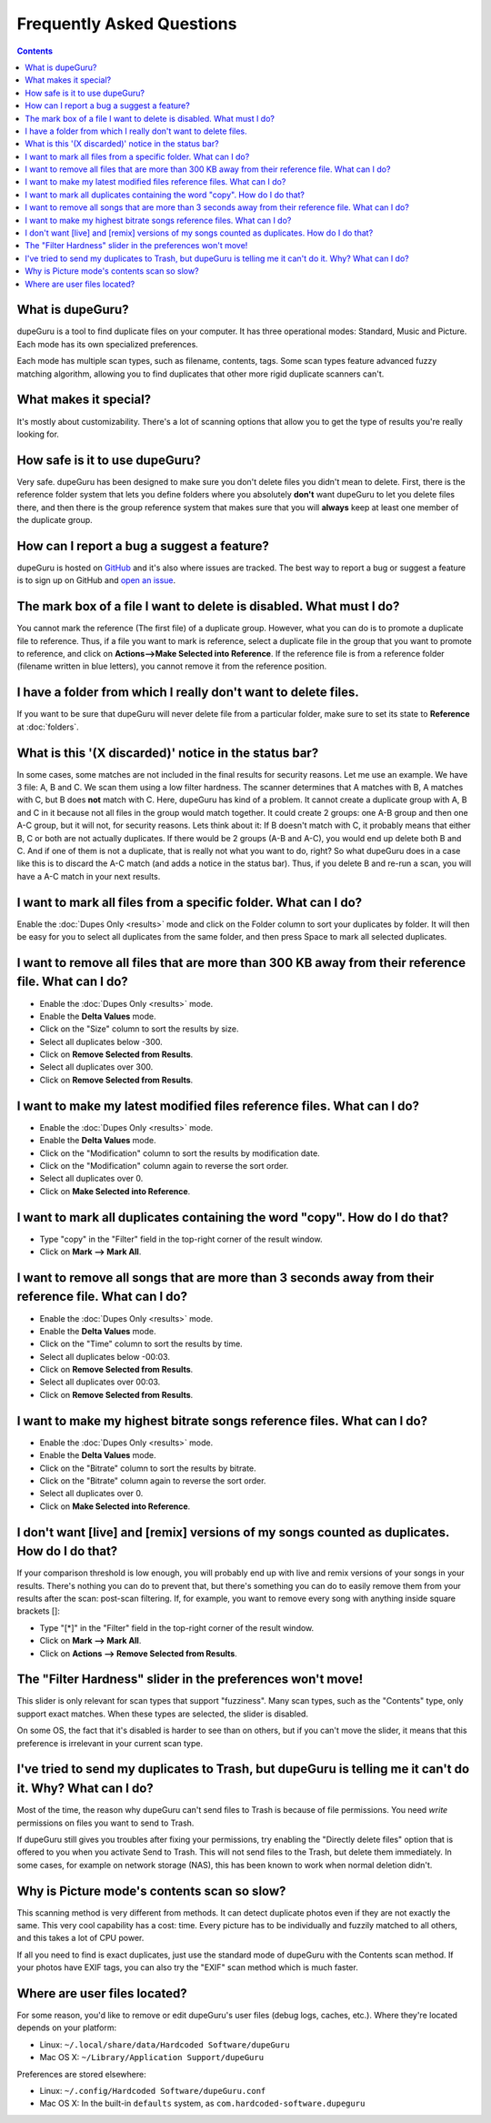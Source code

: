 Frequently Asked Questions
==========================

.. contents::

What is dupeGuru?
-----------------

dupeGuru is a tool to find duplicate files on your computer. It has three operational modes:
Standard, Music and Picture. Each mode has its own specialized preferences.

Each mode has multiple scan types, such as filename, contents, tags. Some scan types feature
advanced fuzzy matching algorithm, allowing you to find duplicates that other more rigid duplicate
scanners can't.

What makes it special?
----------------------

It's mostly about customizability. There's a lot of scanning options that allow you to get the
type of results you're really looking for.

How safe is it to use dupeGuru?
-------------------------------

Very safe. dupeGuru has been designed to make sure you don't delete files you didn't mean to delete.
First, there is the reference folder system that lets you define folders where you absolutely
**don't** want dupeGuru to let you delete files there, and then there is the group reference system
that makes sure that you will **always** keep at least one member of the duplicate group.

How can I report a bug a suggest a feature?
-------------------------------------------

dupeGuru is hosted on `GitHub`_ and it's also where issues are tracked. The best way to report a
bug or suggest a feature is to sign up on GitHub and `open an issue`_.

The mark box of a file I want to delete is disabled. What must I do?
--------------------------------------------------------------------

You cannot mark the reference (The first file) of a duplicate group. However, what you can do is to
promote a duplicate file to reference. Thus, if a file you want to mark is reference, select a
duplicate file in the group that you want to promote to reference, and click on
**Actions-->Make Selected into Reference**. If the reference file is from a reference folder
(filename written in blue letters), you cannot remove it from the reference position.

I have a folder from which I really don't want to delete files.
---------------------------------------------------------------

If you want to be sure that dupeGuru will never delete file from a particular folder, make sure to
set its state to **Reference** at :doc:`folders`.

What is this '(X discarded)' notice in the status bar?
------------------------------------------------------

In some cases, some matches are not included in the final results for security reasons. Let me use
an example. We have 3 file: A, B and C. We scan them using a low filter hardness. The scanner
determines that A matches with B, A matches with C, but B does **not** match with C. Here, dupeGuru
has kind of a problem. It cannot create a duplicate group with A, B and C in it because not all
files in the group would match together. It could create 2 groups: one A-B group and then one A-C
group, but it will not, for security reasons. Lets think about it: If B doesn't match with C, it
probably means that either B, C or both are not actually duplicates. If there would be 2 groups (A-B
and A-C), you would end up delete both B and C. And if one of them is not a duplicate, that is
really not what you want to do, right? So what dupeGuru does in a case like this is to discard the
A-C match (and adds a notice in the status bar). Thus, if you delete B and re-run a scan, you will
have a A-C match in your next results.

I want to mark all files from a specific folder. What can I do?
---------------------------------------------------------------

Enable the :doc:`Dupes Only <results>` mode and click on the Folder column to sort your duplicates
by folder. It will then be easy for you to select all duplicates from the same folder, and then
press Space to mark all selected duplicates.

I want to remove all files that are more than 300 KB away from their reference file. What can I do?
---------------------------------------------------------------------------------------------------

* Enable the :doc:`Dupes Only <results>` mode.
* Enable the **Delta Values** mode.
* Click on the "Size" column to sort the results by size.
* Select all duplicates below -300.
* Click on **Remove Selected from Results**.
* Select all duplicates over 300.
* Click on **Remove Selected from Results**.

I want to make my latest modified files reference files. What can I do?
-----------------------------------------------------------------------

* Enable the :doc:`Dupes Only <results>` mode.
* Enable the **Delta Values** mode.
* Click on the "Modification" column to sort the results by modification date.
* Click on the "Modification" column again to reverse the sort order.
* Select all duplicates over 0.
* Click on **Make Selected into Reference**.

I want to mark all duplicates containing the word "copy". How do I do that?
---------------------------------------------------------------------------

* Type "copy" in the "Filter" field in the top-right corner of the result window.
* Click on **Mark --> Mark All**.

I want to remove all songs that are more than 3 seconds away from their reference file. What can I do?
------------------------------------------------------------------------------------------------------

* Enable the :doc:`Dupes Only <results>` mode.
* Enable the **Delta Values** mode.
* Click on the "Time" column to sort the results by time.
* Select all duplicates below -00:03.
* Click on **Remove Selected from Results**.
* Select all duplicates over 00:03.
* Click on **Remove Selected from Results**.

I want to make my highest bitrate songs reference files. What can I do?
-----------------------------------------------------------------------

* Enable the :doc:`Dupes Only <results>` mode.
* Enable the **Delta Values** mode.
* Click on the "Bitrate" column to sort the results by bitrate.
* Click on the "Bitrate" column again to reverse the sort order.
* Select all duplicates over 0.
* Click on **Make Selected into Reference**.

I don't want [live] and [remix] versions of my songs counted as duplicates. How do I do that?
---------------------------------------------------------------------------------------------

If your comparison threshold is low enough, you will probably end up with live and remix
versions of your songs in your results. There's nothing you can do to prevent that, but there's
something you can do to easily remove them from your results after the scan: post-scan
filtering. If, for example, you want to remove every song with anything inside square brackets
[]:

* Type "[*]" in the "Filter" field in the top-right corner of the result window.
* Click on **Mark --> Mark All**.
* Click on **Actions --> Remove Selected from Results**.

The "Filter Hardness" slider in the preferences won't move!
-----------------------------------------------------------

This slider is only relevant for scan types that support "fuzziness". Many scan types, such as the
"Contents" type, only support exact matches. When these types are selected, the slider is disabled.

On some OS, the fact that it's disabled is harder to see than on others, but if you can't move the
slider, it means that this preference is irrelevant in your current scan type.

I've tried to send my duplicates to Trash, but dupeGuru is telling me it can't do it. Why? What can I do?
---------------------------------------------------------------------------------------------------------

Most of the time, the reason why dupeGuru can't send files to Trash is because of file permissions.
You need *write* permissions on files you want to send to Trash.

If dupeGuru still gives you troubles after fixing your permissions, try enabling the "Directly
delete files" option that is offered to you when you activate Send to Trash. This will not send
files to the Trash, but delete them immediately. In some cases, for example on network storage
(NAS), this has been known to work when normal deletion didn't.

Why is Picture mode's contents scan so slow?
--------------------------------------------

This scanning method is very different from methods. It can detect duplicate photos even if they
are not exactly the same. This very cool capability has a cost: time. Every picture has to be
individually and fuzzily matched to all others, and this takes a lot of CPU power.

If all you need to find is exact duplicates, just use the standard mode of dupeGuru with the
Contents scan method. If your photos have EXIF tags, you can also try the "EXIF" scan method which
is much faster.

Where are user files located?
-----------------------------

For some reason, you'd like to remove or edit dupeGuru's user files (debug logs, caches, etc.).
Where they're located depends on your platform:

* Linux: ``~/.local/share/data/Hardcoded Software/dupeGuru``
* Mac OS X: ``~/Library/Application Support/dupeGuru``

Preferences are stored elsewhere:

* Linux: ``~/.config/Hardcoded Software/dupeGuru.conf``
* Mac OS X: In the built-in ``defaults`` system, as ``com.hardcoded-software.dupeguru``

.. _GitHub: https://github.com/arsenetar/dupeguru
.. _open an issue: https://github.com/arsenetar/dupeguru/wiki/issue-labels
